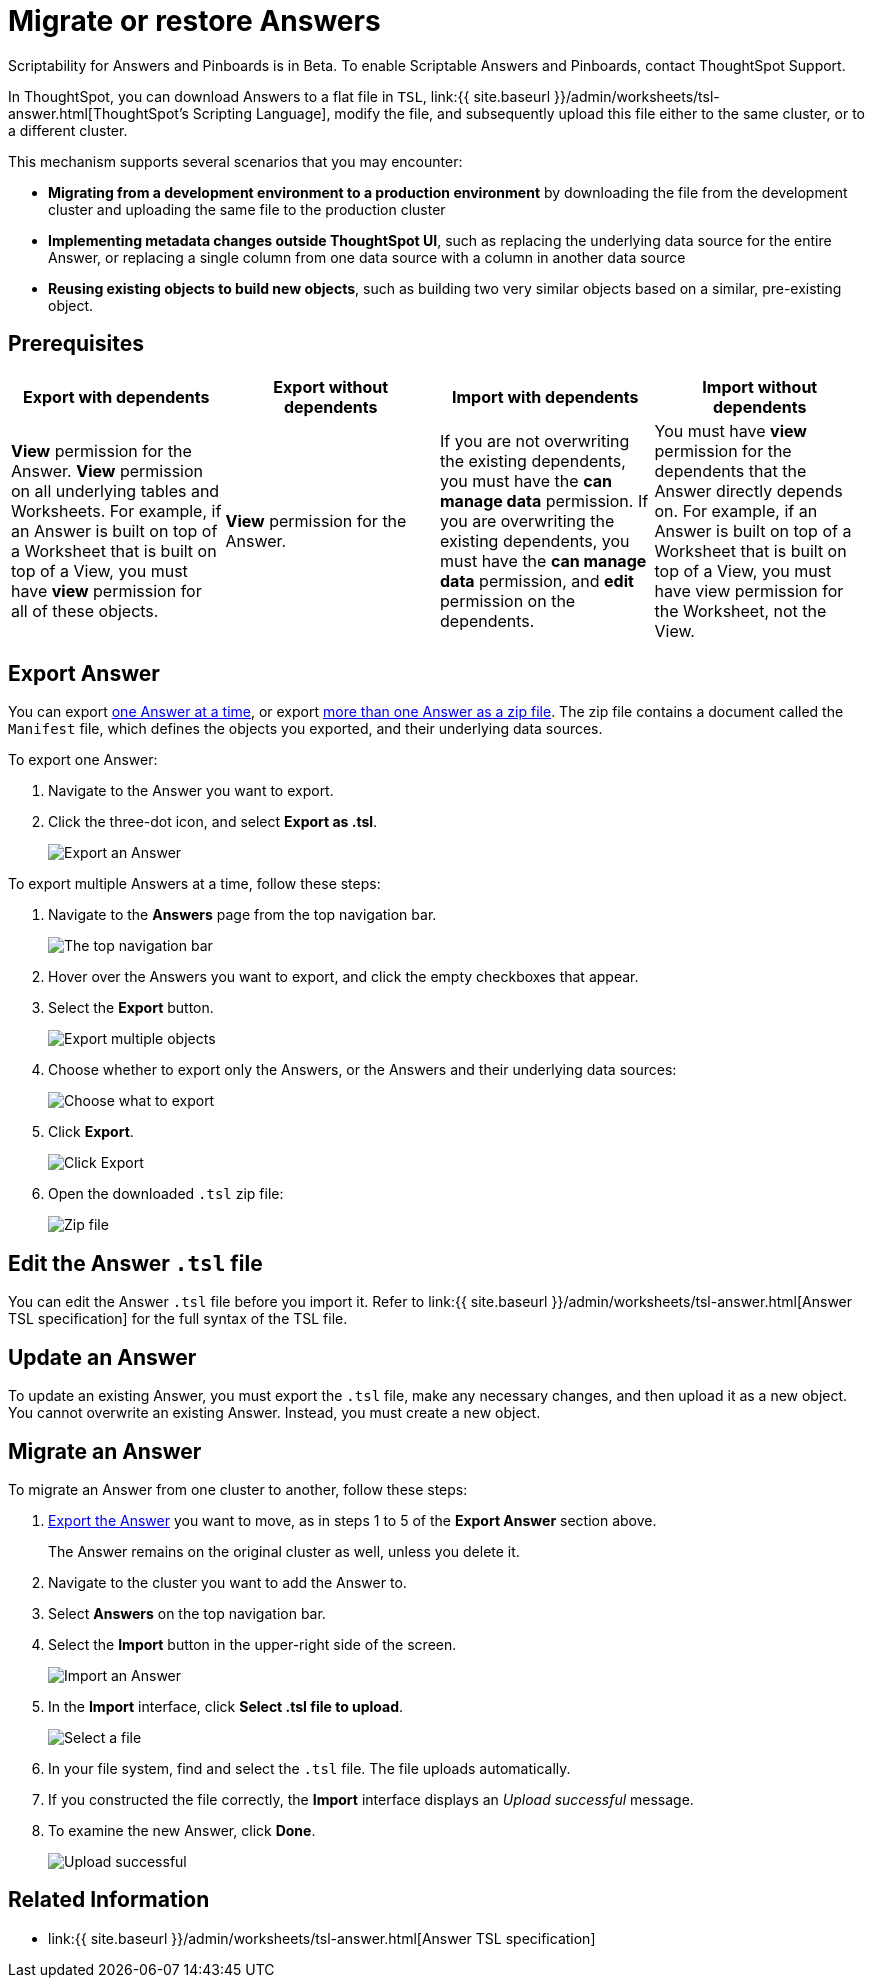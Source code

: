 = Migrate or restore Answers
:last_updated: 7/20/2020
:permalink: /:collection/:path.html
:sidebar: mydoc_sidebar
:summary: You can export an entire ThoughtSpot Answer in a flat-file format. After optional modification, you can migrate it to a different cluster, or restore it to the same cluster.

Scriptability for Answers and Pinboards is in [.label.label-beta]#Beta#.
To enable Scriptable Answers and Pinboards, contact ThoughtSpot Support.

In ThoughtSpot, you can download Answers to a flat file in `TSL`, link:{{ site.baseurl }}/admin/worksheets/tsl-answer.html[ThoughtSpot's Scripting Language], modify the file, and subsequently upload this file either to the same cluster, or to a different cluster.

This mechanism supports several scenarios that you may encounter:

* *Migrating from a development environment to a production environment* by downloading the file from the development cluster and uploading the same file to the production cluster
* *Implementing metadata changes outside ThoughtSpot UI*, such as replacing the underlying data source for the entire Answer, or replacing a single column from one data source with a column in another data source
* *Reusing existing objects to build new objects*, such as building two very similar objects based on a similar, pre-existing object.

== Prerequisites

|===
| Export with dependents | Export without dependents | Import with dependents | Import without dependents

| *View* permission for the Answer.
*View* permission on all underlying tables and Worksheets.
For example, if an Answer is built on top of a Worksheet that is built on top of a View, you must have *view* permission for all of these objects.
| *View* permission for the Answer.
| If you are not overwriting the existing dependents, you must have the *can manage data* permission.
If you are overwriting the existing dependents, you must have the *can manage data* permission, and *edit* permission on the dependents.
| You must have *view* permission for the dependents that the Answer directly depends on.
For example, if an Answer is built on top of a Worksheet that is built on top of a View, you must have view permission for the Worksheet, not the View.
|===

[#answer-export]
== Export Answer

You can export <<export-one,one Answer at a time>>, or export <<export-zip-file,more than one Answer as a zip file>>.
The zip file contains a document called the `Manifest` file, which defines the objects you exported, and their underlying data sources.

To export one Answer:

. Navigate to the Answer you want to export.
. Click the three-dot icon, and select *Export as .tsl*.
+
image::{{ site.baseurl }}/images/scriptability-answer-export.png[Export an Answer]

To export multiple Answers at a time, follow these steps:

. Navigate to the *Answers* page from the top navigation bar.
+
image::{{ site.baseurl }}/images/scriptability-cloud-nav.png[The top navigation bar]

. Hover over the Answers you want to export, and click the empty checkboxes that appear.
. Select the *Export* button.
+
image::{{ site.baseurl }}/images/scriptability-cloud-export-multiple.png[Export multiple objects]

. Choose whether to export only the Answers, or the Answers and their underlying data sources:
+
image::{{ site.baseurl }}/images/scriptability-cloud-select-export.png[Choose what to export]

. Click *Export*.
+
image::{{ site.baseurl }}/images/scriptability-cloud-click-export.png[Click Export]

. Open the downloaded `.tsl` zip file:
+
image::{{ site.baseurl }}/images/scriptability-cloud-zip-file.png[Zip file]

== Edit the Answer `.tsl` file

You can edit the Answer `.tsl` file before you import it.
Refer to link:{{ site.baseurl }}/admin/worksheets/tsl-answer.html[Answer TSL specification] for the full syntax of the TSL file.

[#answer-update]
== Update an Answer

To update an existing Answer, you must export the `.tsl` file, make any necessary changes, and then upload it as a new object.
You cannot overwrite an existing Answer.
Instead, you must create a new object.

[#answer-migrate]
== Migrate an Answer

To migrate an Answer from one cluster to another, follow these steps:

. <<answer-export,Export the Answer>> you want to move, as in steps 1 to 5 of the *Export Answer* section above.
+
The Answer remains on the original cluster as well, unless you delete it.

. Navigate to the cluster you want to add the Answer to.
. Select *Answers* on the top navigation bar.
. Select the *Import* button in the upper-right side of the screen.
+
image::{{ site.baseurl }}/images/scriptability-answer-import.png[Import an Answer]

. In the *Import* interface, click *Select .tsl file to upload*.
+
image::{{ site.baseurl }}/images/scriptability-cloud-import-page.png[Select a file]

. In your file system, find and select the `.tsl` file.
The file uploads automatically.
. If you constructed the file correctly, the *Import* interface displays an _Upload successful_ message.
. To examine the new Answer, click *Done*.
+
image::{{ site.baseurl }}/images/scriptability-cloud-successful-import.png[Upload successful]

== Related Information

* link:{{ site.baseurl }}/admin/worksheets/tsl-answer.html[Answer TSL specification]
